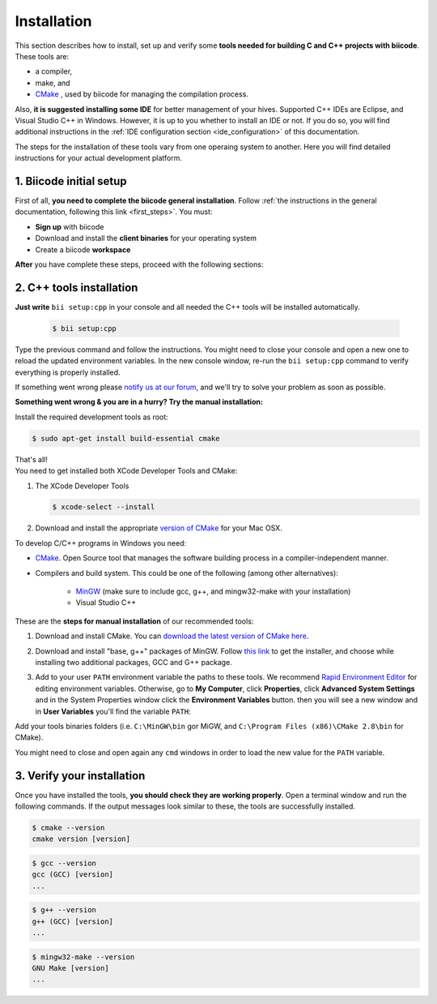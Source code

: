 .. _cpp_installation:

Installation
============

This section describes how to install, set up and verify some **tools needed for building C and C++ projects with biicode**. These tools are:

* a compiler,
* make, and
* `CMake <http://www.cmake.org/>`_ , used by biicode for managing the compilation process. 

Also, **it is suggested installing some IDE** for better management of your hives. Supported C++ IDEs are Eclipse, and Visual Studio C++ in Windows. However, it is up to you whether to install an IDE or not. If you do so, you will find additional instructions in the :ref:`IDE configuration section <ide_configuration>` of this documentation.

The steps for the installation of these tools vary from one operaing system to another. Here you will find detailed instructions for your actual development platform.

1. Biicode initial setup
------------------------

First of all, **you need to complete the biicode general installation**. Follow :ref:`the instructions in the general documentation, following this link <first_steps>`. You must: 

* **Sign up** with biicode
* Download and install the **client binaries** for your operating system
* Create a biicode **workspace**

**After** you have complete these steps, proceed with the following sections:

2. C++ tools installation
-------------------------

**Just write** ``bii setup:cpp`` in your console and all needed the C++ tools will be installed automatically.

		.. code-block:: bash

		   $ bii setup:cpp

Type the previous command and follow the instructions. You might need to close your console and open a new one to reload the updated environment variables. In the new console window, re-run the ``bii setup:cpp`` command to verify everything is properly installed.

If something went wrong please `notify us at our forum <http://forum.biicode.com/category/c-c/>`_, and  we'll try to solve your problem as soon as possible.

**Something went wrong & you are in a hurry? Try the manual installation:**

.. container:: tabs-section
	 
	.. _cpp_desktop_linux:
	.. container:: tabs-item

		.. rst-class:: tabs-title
			
			Linux

		Install the required development tools as root:

		.. code-block:: bash

			$ sudo apt-get install build-essential cmake

		That's all!

	.. _cpp_desktop_mac:
	.. container:: tabs-item

		.. rst-class:: tabs-title
			
			MacOS

		You need to get installed both XCode Developer Tools and CMake:

		#. The XCode Developer Tools

		   .. code-block:: bash

		   	$ xcode-select --install


		#. Download and install the appropriate `version of CMake <http://www.cmake.org/cmake/resources/software.html>`_ for your Mac OSX.

	.. _cpp_desktop_win:
	.. container:: tabs-item

		.. rst-class:: tabs-title

			Windows

		To develop C/C++ programs in Windows you need:

		- `CMake <http://www.cmake.org/>`_. Open Source tool that manages the software building process in a compiler-independent manner.

		- Compilers and build system. This could be one of the following (among other alternatives):

		   - `MinGW <http://www.mingw.org/>`_ (make sure to include gcc, g++, and mingw32-make with your installation)
		   - Visual Studio C++


		These are the **steps for manual installation** of our recommended tools:

		1. Download and install CMake. You can `download the latest version of CMake here <http://www.cmake.org/cmake/resources/software.html>`_.

		2. Download and install "base, g++" packages of MinGW. Follow `this link <http://sourceforge.net/projects/mingw/files/Installer/>`_ to get the installer, and choose while installing two additional packages, GCC and G++ package.

		3. Add to your user ``PATH`` environment variable the paths to these tools. We recommend `Rapid Environment Editor <http://www.rapidee.com/>`_ for editing environment variables. Otherwise, go to **My Computer**, click **Properties**, click **Advanced System Settings** and in the System Properties window click the **Environment Variables** button. then you will see a new window and in **User Variables** you'll find the variable ``PATH``:

		   .. image:: /_static/img/cpp_windows_path.png

		Add your tools binaries folders (i.e. ``C:\MinGW\bin`` gor MiGW, and ``C:\Program Files (x86)\CMake 2.8\bin`` for CMake).

		You might need to close and open again any ``cmd`` windows in order to load the new value for the ``PATH`` variable.


3. Verify your installation
---------------------------

Once you have installed the tools, **you should check they are working properly**. Open a terminal window and run the following commands. If the output messages look similar to these, the tools are successfully installed.

.. code-block:: bash

	$ cmake --version
	cmake version [version]

.. code-block:: bash
	
	$ gcc --version
	gcc (GCC) [version]
	...

.. code-block:: bash
	
	$ g++ --version
	g++ (GCC) [version]
	...
	
.. code-block:: bash
	
	$ mingw32-make --version
	GNU Make [version]
	...


